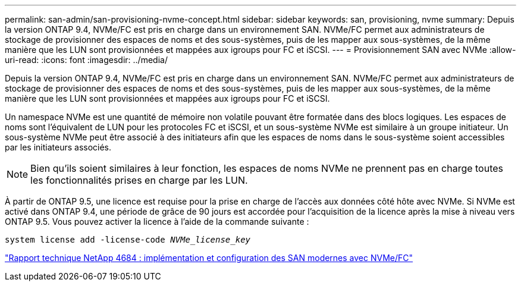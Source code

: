---
permalink: san-admin/san-provisioning-nvme-concept.html 
sidebar: sidebar 
keywords: san, provisioning, nvme 
summary: Depuis la version ONTAP 9.4, NVMe/FC est pris en charge dans un environnement SAN. NVMe/FC permet aux administrateurs de stockage de provisionner des espaces de noms et des sous-systèmes, puis de les mapper aux sous-systèmes, de la même manière que les LUN sont provisionnées et mappées aux igroups pour FC et iSCSI. 
---
= Provisionnement SAN avec NVMe
:allow-uri-read: 
:icons: font
:imagesdir: ../media/


[role="lead"]
Depuis la version ONTAP 9.4, NVMe/FC est pris en charge dans un environnement SAN. NVMe/FC permet aux administrateurs de stockage de provisionner des espaces de noms et des sous-systèmes, puis de les mapper aux sous-systèmes, de la même manière que les LUN sont provisionnées et mappées aux igroups pour FC et iSCSI.

Un namespace NVMe est une quantité de mémoire non volatile pouvant être formatée dans des blocs logiques. Les espaces de noms sont l'équivalent de LUN pour les protocoles FC et iSCSI, et un sous-système NVMe est similaire à un groupe initiateur. Un sous-système NVMe peut être associé à des initiateurs afin que les espaces de noms dans le sous-système soient accessibles par les initiateurs associés.

[NOTE]
====
Bien qu'ils soient similaires à leur fonction, les espaces de noms NVMe ne prennent pas en charge toutes les fonctionnalités prises en charge par les LUN.

====
À partir de ONTAP 9.5, une licence est requise pour la prise en charge de l'accès aux données côté hôte avec NVMe. Si NVMe est activé dans ONTAP 9.4, une période de grâce de 90 jours est accordée pour l'acquisition de la licence après la mise à niveau vers ONTAP 9.5. Vous pouvez activer la licence à l'aide de la commande suivante :

`system license add -license-code _NVMe_license_key_`

http://www.netapp.com/us/media/tr-4684.pdf["Rapport technique NetApp 4684 : implémentation et configuration des SAN modernes avec NVMe/FC"]
